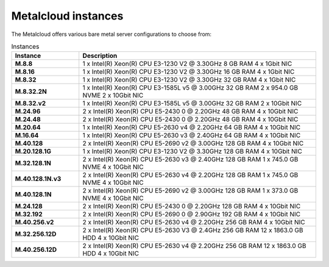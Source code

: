 .. _instances:

********************
Metalcloud instances
********************

The Metalcloud offers various bare metal server configurations to choose from:

.. table:: Instances
    :widths: 20 70 
        
    +--------------------+----------------------------------------------------------------------------------------------+
    |Instance            |Description                                                                                   |
    +====================+==============================================================================================+
    |**M.8.8**           | | 1 x Intel(R) Xeon(R) CPU E3-1230 V2 @ 3.30GHz 8 GB RAM  4 x 1Gbit NIC                      |
    +--------------------+----------------------------------------------------------------------------------------------+
    |**M.8.16**          | | 1 x Intel(R) Xeon(R) CPU E3-1230 V2 @ 3.30GHz 16 GB RAM  4 x 1Gbit NIC                     |
    +--------------------+----------------------------------------------------------------------------------------------+
    |**M.8.32**          | | 1 x Intel(R) Xeon(R) CPU E3-1230 V2 @ 3.30GHz 32 GB RAM  4 x 1Gbit NIC                     |
    +--------------------+----------------------------------------------------------------------------------------------+
    |**M.8.32.2N**       | | 1 x Intel(R) Xeon(R) CPU E3-1585L v5 @ 3.00GHz 32 GB RAM 2 x 954.0 GB NVME 2 x 10Gbit NIC  |
    +--------------------+----------------------------------------------------------------------------------------------+
    |**M.8.32.v2**       | | 1 x Intel(R) Xeon(R) CPU E3-1585L v5 @ 3.00GHz 32 GB RAM  2 x 10Gbit NIC                   |
    +--------------------+----------------------------------------------------------------------------------------------+
    |**M.24.96**         | | 2 x Intel(R) Xeon(R) CPU E5-2430 0 @ 2.20GHz 48 GB RAM  4 x 10Gbit NIC                     |
    +--------------------+----------------------------------------------------------------------------------------------+
    |**M.24.48**         | | 2 x Intel(R) Xeon(R) CPU E5-2430 0 @ 2.20GHz 48 GB RAM  4 x 10Gbit NIC                     |
    +--------------------+----------------------------------------------------------------------------------------------+
    |**M.20.64**         | | 1 x Intel(R) Xeon(R) CPU E5-2630 v4 @ 2.20GHz 64 GB RAM  4 x 10Gbit NIC                    |
    +--------------------+----------------------------------------------------------------------------------------------+
    |**M.16.64**         | | 1 x Intel(R) Xeon(R) CPU E5-2630 v3 @ 2.40GHz 64 GB RAM  4 x 10Gbit NIC                    |
    +--------------------+----------------------------------------------------------------------------------------------+
    |**M.40.128**        | | 2 x Intel(R) Xeon(R) CPU E5-2690 v2 @ 3.00GHz 128 GB RAM  4 x 10Gbit NIC                   |
    +--------------------+----------------------------------------------------------------------------------------------+
    |**M.20.128.1G**     | | 1 x Intel(R) Xeon(R) CPU E3-1230 V2 @ 3.30GHz 128 GB RAM  4 x 10Gbit NIC                   |
    +--------------------+----------------------------------------------------------------------------------------------+
    |**M.32.128.1N**     | | 2 x Intel(R) Xeon(R) CPU E5-2630 v3 @ 2.40GHz 128 GB RAM 1 x 745.0 GB NVME 4 x 10Gbit NIC  |
    +--------------------+----------------------------------------------------------------------------------------------+
    |**M.40.128.1N.v3**  | | 2 x Intel(R) Xeon(R) CPU E5-2630 v4 @ 2.20GHz 128 GB RAM 1 x 745.0 GB NVME 4 x 10Gbit NIC  |
    +--------------------+----------------------------------------------------------------------------------------------+
    |**M.40.128.1N**     | | 2 x Intel(R) Xeon(R) CPU E5-2690 v2 @ 3.00GHz 128 GB RAM 1 x 373.0 GB NVME 4 x 10Gbit NIC  |
    +--------------------+----------------------------------------------------------------------------------------------+
    |**M.24.128**        | | 2 x Intel(R) Xeon(R) CPU E5-2430 0 @ 2.20GHz 128 GB RAM  4 x 10Gbit NIC                    |
    +--------------------+----------------------------------------------------------------------------------------------+
    |**M.32.192**        | | 2 x Intel(R) Xeon(R) CPU E5-2690 0 @ 2.90GHz 192 GB RAM  4 x 10Gbit NIC                    |
    +--------------------+----------------------------------------------------------------------------------------------+
    |**M.40.256.v2**     | | 2 x Intel(R) Xeon(R) CPU E5-2630 v4 @ 2.20GHz 256 GB RAM  4 x 10Gbit NIC                   |
    +--------------------+----------------------------------------------------------------------------------------------+
    |**M.32.256.12D**    | | 2 x Intel(R) Xeon(R) CPU E5-2630 V3 @ 2.4GHz 256 GB RAM 12 x 1863.0 GB HDD 4 x 10Gbit NIC  |
    +--------------------+----------------------------------------------------------------------------------------------+
    |**M.40.256.12D**    | | 2 x Intel(R) Xeon(R) CPU E5-2630 v4 @ 2.20GHz 256 GB RAM 12 x 1863.0 GB HDD 4 x 10Gbit NIC |
    +--------------------+----------------------------------------------------------------------------------------------+
    